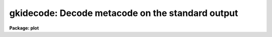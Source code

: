 .. _gkidecode:

gkidecode: Decode metacode on the standard output
=================================================

**Package: plot**

.. raw:: html

  </tr></table><p>
  <h3>Name</h3>
  <!-- BeginSection: 'NAME' -->
  <p>
  gkidecode -- decode one or more GKI metacode files
  </p>
  <!-- EndSection:   'NAME' -->
  <h3>Usage</h3>
  <!-- BeginSection: 'USAGE' -->
  <p>
  gkidecode input
  </p>
  <!-- EndSection:   'USAGE' -->
  <h3>Parameters</h3>
  <!-- BeginSection: 'PARAMETERS' -->
  <dl>
  <dt><b>input</b></dt>
  <!-- Sec='PARAMETERS' Level=0 Label='input' Line='input' -->
  <dd>The input metacode, which can be read from a list of files or
  redirected from the standard input.
  </dd>
  </dl>
  <dl>
  <dt><b>generic = no</b></dt>
  <!-- Sec='PARAMETERS' Level=0 Label='generic' Line='generic = no' -->
  <dd>The remaining parameters are ignored when <b>generic</b> = yes.
  </dd>
  </dl>
  <dl>
  <dt><b>verbose = no</b></dt>
  <!-- Sec='PARAMETERS' Level=0 Label='verbose' Line='verbose = no' -->
  <dd>If <b>verbose</b> = yes, the elements of polylines, cell arrays, etc. will
  be printed.
  </dd>
  </dl>
  <dl>
  <dt><b>gkiunits = no</b></dt>
  <!-- Sec='PARAMETERS' Level=0 Label='gkiunits' Line='gkiunits = no' -->
  <dd>By default, coordinates are printed in NDC rather than GKI units.
  </dd>
  </dl>
  <!-- EndSection:   'PARAMETERS' -->
  <h3>Description</h3>
  <!-- BeginSection: 'DESCRIPTION' -->
  <p>
  Task <b>gkidecode</b> is a debugging tool used to decode GKI metacode
  files.  The plotting instructions are decoded and printed in readable 
  form on the standard output.  The input metacode can be read from one
  or more files or redirected from the standard input.
  </p>
  <p>
  If <b>verbose</b> = yes, elements of polyline and cell array calls are
  printed in addition to the default output.
  Coordinates can be printed in either GKI (0 - 32767) or NDC (0.0 - 1.0)
  units.
  </p>
  <!-- EndSection:   'DESCRIPTION' -->
  <h3>Examples</h3>
  <!-- BeginSection: 'EXAMPLES' -->
  <p>
  1. Decode the metacode instructions in file crtpict.mc in verbose mode.
  </p>
  <p>
      cl&gt; gkidecode crtpict.mc verbose+
  </p>
  <p>
  2. Print a shorter listing of the same file on the versatec.
  </p>
  <p>
      cl&gt; gkidecode crtpict.mc | lprint dev=ver
  </p>
  <p>
  3. Decode the third frame in metacode file <tt>"oned.mc"</tt>.
  </p>
  <p>
      cl&gt; gkiextract oned.mc 3 | gkidecode
  </p>
  <!-- EndSection:   'EXAMPLES' -->
  <h3>See also</h3>
  <!-- BeginSection: 'SEE ALSO' -->
  <p>
  stdgraph stdplot 
  </p>
  
  <!-- EndSection:    'SEE ALSO' -->
  
  <!-- Contents: 'NAME' 'USAGE' 'PARAMETERS' 'DESCRIPTION' 'EXAMPLES' 'SEE ALSO'  -->
  
